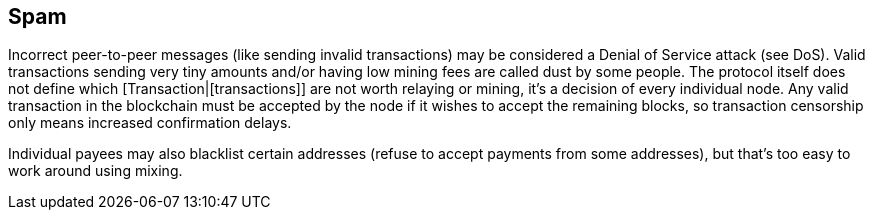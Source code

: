 == Spam

Incorrect peer-to-peer messages (like sending invalid transactions) may be considered a Denial of Service attack (see DoS). Valid transactions sending very tiny amounts and/or having low mining fees are called dust by some people. The protocol itself does not define which [Transaction|[transactions]] are not worth relaying or mining, it's a decision of every individual node. Any valid transaction in the blockchain must be accepted by the node if it wishes to accept the remaining blocks, so transaction censorship only means increased confirmation delays.

Individual payees may also blacklist certain addresses (refuse to accept payments from some addresses), but that's too easy to work around using mixing.